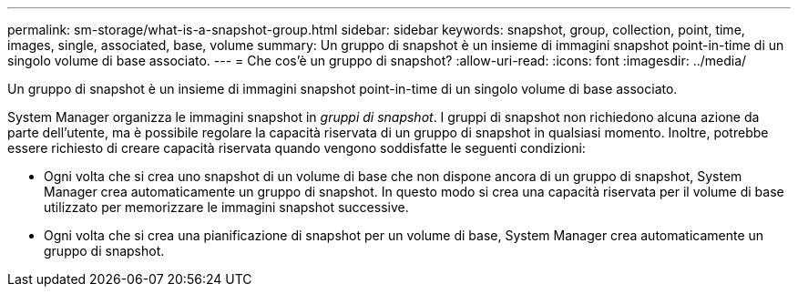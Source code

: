 ---
permalink: sm-storage/what-is-a-snapshot-group.html 
sidebar: sidebar 
keywords: snapshot, group, collection, point, time, images, single, associated, base, volume 
summary: Un gruppo di snapshot è un insieme di immagini snapshot point-in-time di un singolo volume di base associato. 
---
= Che cos'è un gruppo di snapshot?
:allow-uri-read: 
:icons: font
:imagesdir: ../media/


[role="lead"]
Un gruppo di snapshot è un insieme di immagini snapshot point-in-time di un singolo volume di base associato.

System Manager organizza le immagini snapshot in _gruppi di snapshot_. I gruppi di snapshot non richiedono alcuna azione da parte dell'utente, ma è possibile regolare la capacità riservata di un gruppo di snapshot in qualsiasi momento. Inoltre, potrebbe essere richiesto di creare capacità riservata quando vengono soddisfatte le seguenti condizioni:

* Ogni volta che si crea uno snapshot di un volume di base che non dispone ancora di un gruppo di snapshot, System Manager crea automaticamente un gruppo di snapshot. In questo modo si crea una capacità riservata per il volume di base utilizzato per memorizzare le immagini snapshot successive.
* Ogni volta che si crea una pianificazione di snapshot per un volume di base, System Manager crea automaticamente un gruppo di snapshot.

